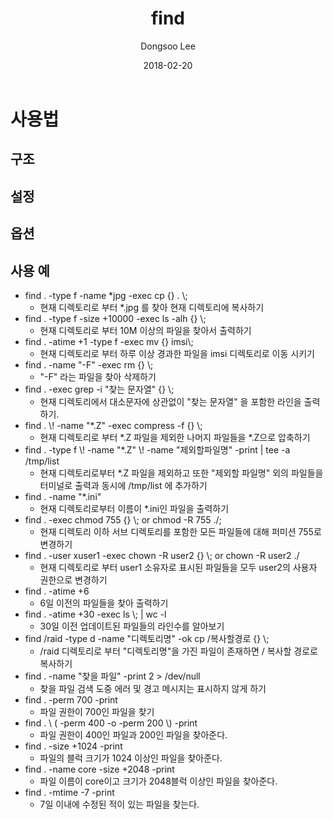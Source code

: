 # Created 2018-02-20 Tue 16:54
#+OPTIONS: -:nil --:nil tex:t ^:nil num:nil
#+TITLE: find
#+DATE: 2018-02-20
#+AUTHOR: Dongsoo Lee
#+MACRO: class @@html:<span class="lc-class">$1</span>@@
#+MACRO: func @@html:<span class="lc-func">$1</span>@@
#+MACRO: ret @@html:<span class="lc-ret">$1</span>@@
#+MACRO: arg @@html:<span class="lc-arg">$1</span>@@
#+MACRO: kwd @@html:<span class="lc-kwd">$1</span>@@
#+MACRO: type @@html:<span class="lc-type">$1</span>@@
#+MACRO: var @@html:<span class="lc-var">$1</span>@@
#+MACRO: const @@html:<span class="lc-const">$1</span>@@
#+MACRO: path @@html:<span class="lc-path">$1</span>@@
#+MACRO: file @@html:<span class="lc-file">$1</span>@@

#+MACRO: REDIRECT @@html:<script type="javascript">location.href = "$1"</script>@@
#+MACRO: INCLUDE_PROGRESS (eval (lc-macro/include-progress))
#+MACRO: INCLUDE_DOCS (eval (lc-macro/include-docs))
#+MACRO: META (eval (lc-macro/meta))

#+HTML_HEAD: <script async src="https://www.googletagmanager.com/gtag/js?id=UA-113933734-1"></script>
#+HTML_HEAD: <script>window.dataLayer = window.dataLayer || [];function gtag(){dataLayer.push(arguments);}gtag('js', new Date());gtag('config', 'UA-113933734-1');</script>

#+HTML_HEAD: <link rel="stylesheet" type="text/css" href="../dist/org-html-themes/styles/readtheorg/css/htmlize.css"/>
#+HTML_HEAD: <link rel="stylesheet" type="text/css" href="../dist/org-html-themes/styles/readtheorg/css/readtheorg.css"/>
#+HTML_HEAD: <link rel="stylesheet" type="text/css" href="../dist/org-html-themes/styles/readtheorg/css/rtd-full.css"/>
#+HTML_HEAD: <link rel="stylesheet" type="text/css" href="../dist/org-html-themes/styles/readtheorg/css/my.css"/>

#+HTML_HEAD: <script type="text/javascript" src="../dist/org-html-themes/styles/lib/js/jquery-2.1.3.min.js"></script>
#+HTML_HEAD: <script type="text/javascript" src="../dist/org-html-themes/styles/lib/js/bootstrap-3.3.4.min.js"></script>
#+HTML_HEAD: <script type="text/javascript" src="../dist/org-html-themes/styles/lib/js/jquery.stickytableheaders.min.js"></script>
#+HTML_HEAD: <script type="text/javascript" src="../dist/org-html-themes/styles/readtheorg/js/readtheorg.js"></script>

#+HTML_HEAD: <meta name="title" content="find - 리눅스 명령어">
#+HTML_HEAD: <meta name="description" content="">
#+HTML_HEAD: <meta name="by" content="Dongsoo Lee">
#+HTML_HEAD: <meta property="og:type" content="article">
#+HTML_HEAD: <meta property="og:title" content="find - 리눅스 명령어">
#+HTML_HEAD: <meta property="og:description" content="">
#+HTML_HEAD: <meta name="twitter:title" content="find - 리눅스 명령어">
#+HTML_HEAD: <meta name="twitter:description" content="">

* 사용법

** 구조

** 설정

** 옵션

** 사용 예
- find . -type f -name *jpg -exec cp {} . \;
  - 현재 디렉토리로 부터 *.jpg 를 찾아 현재 디렉토리에 복사하기
- find . -type f -size +10000 -exec ls -alh {} \;
  - 현재 디렉토리로 부터 10M 이상의 파일을 찾아서 출력하기
- find . -atime +1 -type f -exec mv {} imsi\;
  - 현재 디렉토리로 부터 하루 이상 경과한 파일을 imsi 디렉토리로 이동 시키기
- find . -name "-F" -exec rm {} \;
  - "-F" 라는 파일을 찾아 삭제하기
- find . -exec grep -i "찾는 문자열" {} \;
  - 현재 디렉토리에서 대소문자에 상관없이 "찾는 문자열" 을 포함한 라인을 출력하기.
- find . \! -name "*.Z" -exec compress -f {} \;
  - 현재 디렉토리로 부터 *.Z 파일을 제외한 나머지 파일들을 *.Z으로 압축하기
- find . -type f \! -name "*.Z" \! -name "제외할파일명" -print | tee -a /tmp/list
  - 현재 디렉토리로부터 *.Z 파일을 제외하고 또한 "제외할 파일명" 외의 파일들을 터미널로 출력과 동시에 /tmp/list 에 추가하기
- find . -name "*.ini"
  - 현재 디렉토리로부터 이름이 *.ini인 파일을 출력하기
- find . -exec chmod 755 {} \; or chmod -R 755 ./;
  - 현재 디렉토리 이하 서브 디렉토리를 포함한 모든 파일들에 대해 퍼미션 755로 변경하기
- find . -user xuser1 -exec chown -R user2 {} \; or chown -R user2 ./
  - 현재 디렉토리로 부터 user1 소유자로 표시된 파일들을 모두 user2의 사용자 권한으로 변경하기
- find . -atime +6
  - 6일 이전의 파일들을 찾아 출력하기
- find . -atime +30 -exec ls \; | wc -l
  - 30일 이전 업데이트된 파일들의 라인수를 알아보기
- find /raid -type d -name "디렉토리명" -ok cp /복사할경로 {} \;
  - /raid 디렉토리로 부터 "디렉토리명"을 가진 파일이 존재하면 / 복사할 경로로 복사하기
- find . -name "찾을 파일" -print 2 > /dev/null
  - 찾을 파일 검색 도중 에러 및 경고 메시지는 표시하지 않게 하기
- find . -perm 700 -print
  - 파일 권한이 700인 파일을 찾기
- find . \ ( -perm 400 -o -perm 200 \) -print
  - 파일 권한이 400인 파일과 200인 파일을 찾아준다.
- find . -size +1024 -print
  - 파일의 블럭 크기가 1024 이상인 파일을 찾아준다.
- find . -name core -size +2048 -print
  - 파일 이름이 core이고 크기가 2048블럭 이상인 파일을 찾아준다.
- find . -mtime -7 -print
  - 7일 이내에 수정된 적이 있는 파일을 찾는다.
